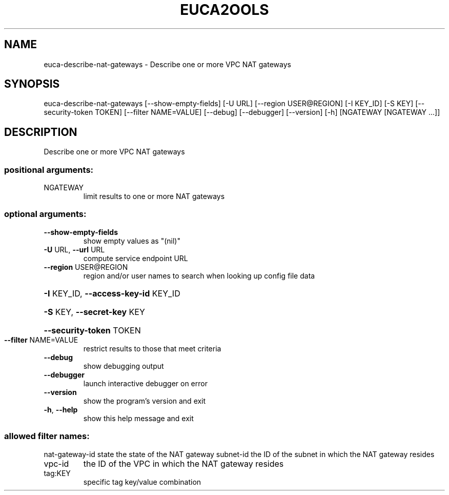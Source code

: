 .\" DO NOT MODIFY THIS FILE!  It was generated by help2man 1.41.1.
.TH EUCA2OOLS "1" "December 2016" "euca2ools 3.4" "User Commands"
.SH NAME
euca-describe-nat-gateways \- Describe one or more VPC NAT gateways
.SH SYNOPSIS
euca\-describe\-nat\-gateways [\-\-show\-empty\-fields] [\-U URL]
[\-\-region USER@REGION] [\-I KEY_ID] [\-S KEY]
[\-\-security\-token TOKEN]
[\-\-filter NAME=VALUE] [\-\-debug] [\-\-debugger]
[\-\-version] [\-h]
[NGATEWAY [NGATEWAY ...]]
.SH DESCRIPTION
Describe one or more VPC NAT gateways
.SS "positional arguments:"
.TP
NGATEWAY
limit results to one or more NAT gateways
.SS "optional arguments:"
.TP
\fB\-\-show\-empty\-fields\fR
show empty values as "(nil)"
.TP
\fB\-U\fR URL, \fB\-\-url\fR URL
compute service endpoint URL
.TP
\fB\-\-region\fR USER@REGION
region and/or user names to search when looking up
config file data
.HP
\fB\-I\fR KEY_ID, \fB\-\-access\-key\-id\fR KEY_ID
.HP
\fB\-S\fR KEY, \fB\-\-secret\-key\fR KEY
.HP
\fB\-\-security\-token\fR TOKEN
.TP
\fB\-\-filter\fR NAME=VALUE
restrict results to those that meet criteria
.TP
\fB\-\-debug\fR
show debugging output
.TP
\fB\-\-debugger\fR
launch interactive debugger on error
.TP
\fB\-\-version\fR
show the program's version and exit
.TP
\fB\-h\fR, \fB\-\-help\fR
show this help message and exit
.SS "allowed filter names:"
nat\-gateway\-id
state                  the state of the NAT gateway
subnet\-id             the ID of the subnet in which the NAT gateway
resides
.TP
vpc\-id
the ID of the VPC in which the NAT gateway
resides
.TP
tag:KEY
specific tag key/value combination

